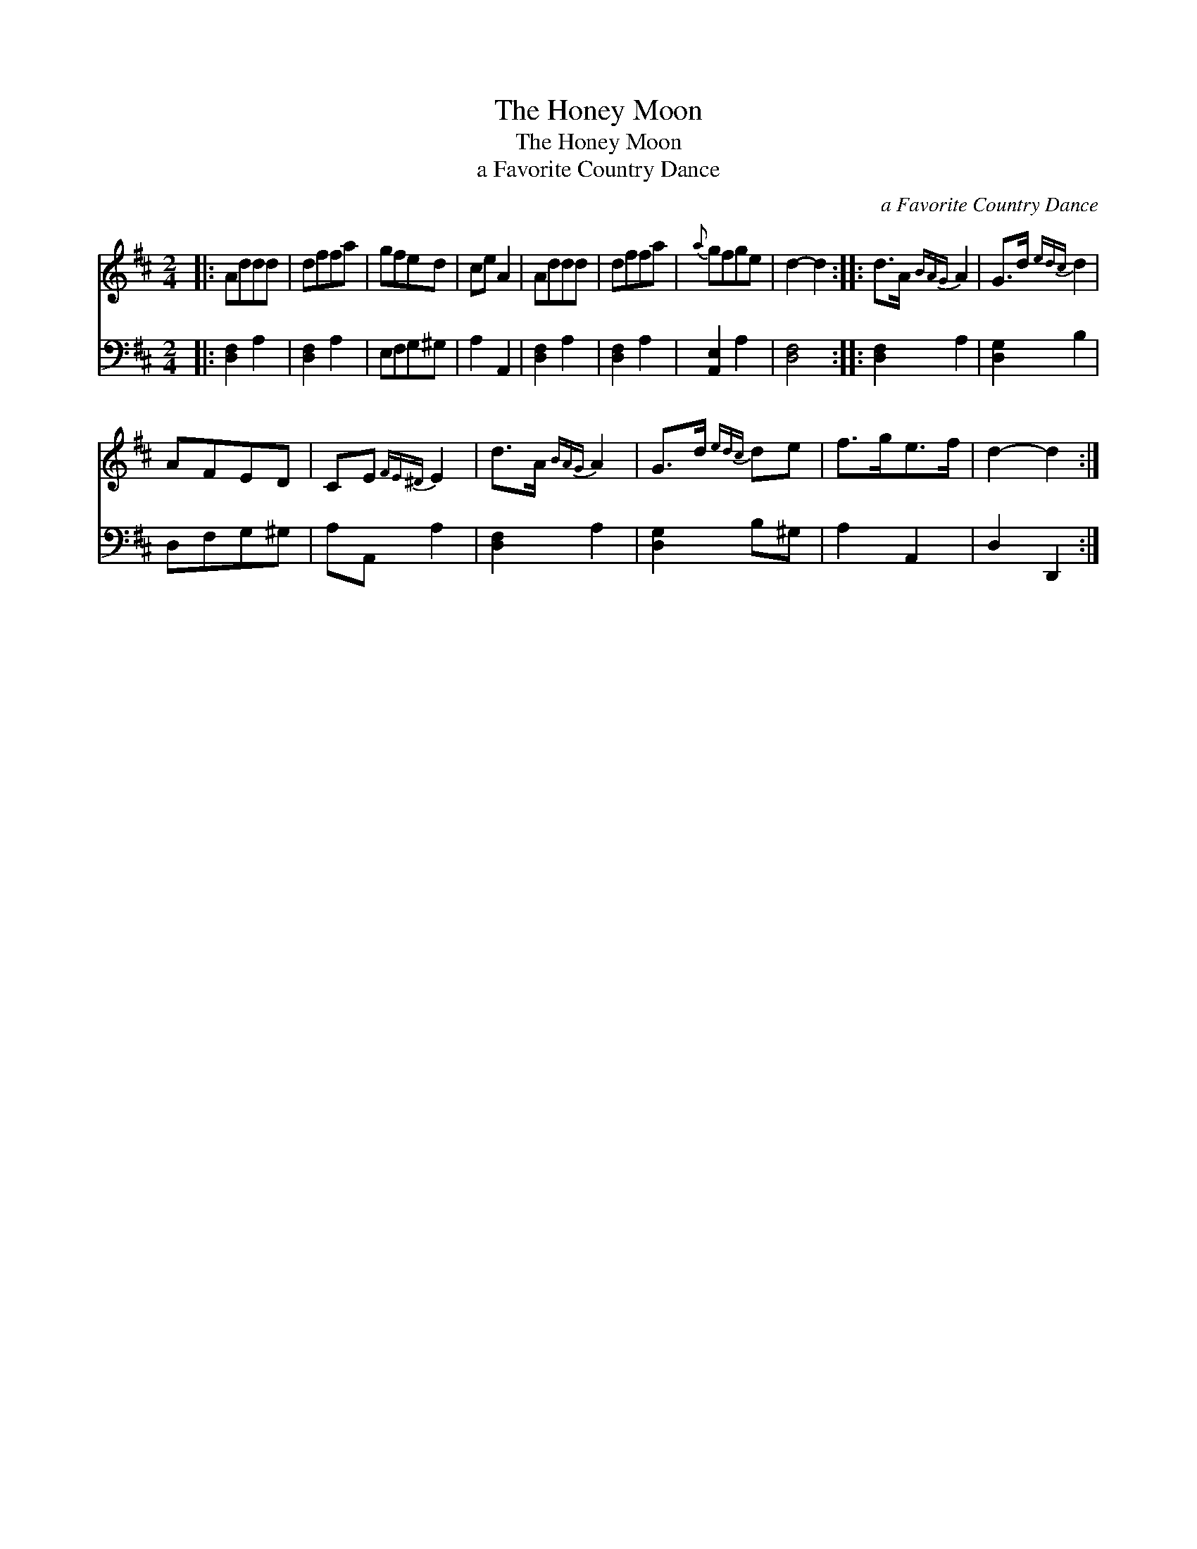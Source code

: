 X:1
T:The Honey Moon
T:The Honey Moon
T:a Favorite Country Dance
C:a Favorite Country Dance
%%score 1 2
L:1/8
M:2/4
K:D
V:1 treble 
V:2 bass 
V:1
|: Addd | dffa | gfed | ce A2 | Addd | dffa |{a} gfge | d2- d2 :: d>A{BAG} A2 | G>d{edc} d2 | %10
 AFED | CE{FE^D} E2 | d>A{BAG} A2 | G>d{edc} de | f>ge>f | d2- d2 :| %16
V:2
|: [D,F,]2 A,2 | [D,F,]2 A,2 | E,F,G,^G, | A,2 A,,2 | [D,F,]2 A,2 | [D,F,]2 A,2 | [A,,E,]2 A,2 | %7
 [D,F,]4 :: [D,F,]2 A,2 | [D,G,]2 B,2 | D,F,G,^G, | A,A,, A,2 | [D,F,]2 A,2 | [D,G,]2 B,^G, | %14
 A,2 A,,2 | D,2 D,,2 :| %16

